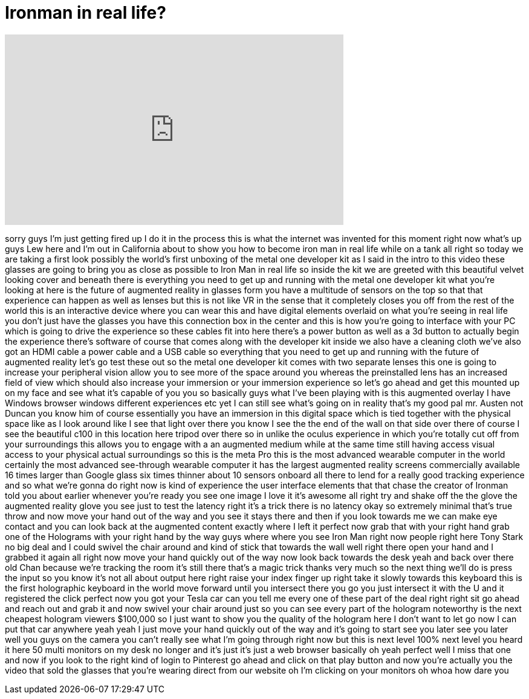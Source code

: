 = Ironman in real life?
:published_at: 2014-09-18
:hp-alt-title: Ironman in real life?
:hp-image: https://i.ytimg.com/vi/N0ASDIyIRk4/maxresdefault.jpg


++++
<iframe width="560" height="315" src="https://www.youtube.com/embed/N0ASDIyIRk4?rel=0" frameborder="0" allow="autoplay; encrypted-media" allowfullscreen></iframe>
++++

sorry guys I'm just getting fired up I
do it in the process this is what the
internet was invented for this moment
right now what's up guys Lew here and
I'm out in California about to show you
how to become iron man in real life
while on a tank all right so today we
are taking a first look possibly the
world's first unboxing of the metal one
developer kit as I said in the intro to
this video these glasses are going to
bring you as close as possible to Iron
Man in real life so inside the kit we
are greeted with this beautiful velvet
looking cover and beneath there is
everything you need to get up and
running with the metal one developer kit
what you're looking at here is the
future of augmented reality in glasses
form you have a multitude of sensors on
the top so that that experience can
happen as well as lenses but this is not
like VR in the sense that it completely
closes you off from the rest of the
world this is an interactive device
where you can wear this and have digital
elements overlaid on what you're seeing
in real life you don't just have the
glasses you have this connection box in
the center and this is how you're going
to interface with your PC which is going
to drive the experience so these cables
fit into here there's a power button as
well as a 3d button to actually begin
the experience there's software of
course that comes along with the
developer kit inside we also have a
cleaning cloth we've also got an HDMI
cable a power cable and a USB cable so
everything that you need to get up and
running with the future of augmented
reality let's go test these out so the
metal one developer kit comes with two
separate lenses this one is going to
increase your peripheral vision allow
you to see more of the space around you
whereas the preinstalled lens has an
increased field of view which should
also increase your immersion or your
immersion experience so let's go ahead
and get this mounted up on my face and
see what it's capable of
you
you
so basically guys what I've been playing
with is this augmented overlay I have
Windows browser windows different
experiences etc yet I can still see
what's going on in reality that's my
good pal mr. Austen not Duncan you know
him of course
essentially you have an immersion in
this digital space which is tied
together with the physical space like as
I look around like I see that light over
there you know I see the the end of the
wall on that side over there of course I
see the beautiful c100 in this location
here tripod over there so in unlike the
oculus experience in which you're
totally cut off from your surroundings
this allows you to engage with a an
augmented medium while at the same time
still having access visual access to
your physical actual surroundings so
this is the meta Pro this is the most
advanced wearable computer in the world
certainly the most advanced see-through
wearable computer it has the largest
augmented reality screens commercially
available 16 times larger than Google
glass six times thinner about 10 sensors
onboard all there to lend for a really
good tracking experience and so what
we're gonna do right now is kind of
experience the user interface elements
that that chase the creator of Ironman
told you about earlier whenever you're
ready you see one image I love it it's
awesome all right try and shake off the
the glove the augmented reality glove
you see just to test the latency right
it's a trick there is no latency okay so
extremely minimal that's true throw and
now move your hand out of the way and
you see it stays there and then if you
look towards me we can make eye contact
and you can look back at the augmented
content
exactly where I left it perfect now grab
that with your right hand grab one of
the Holograms with your right hand by
the way guys where where you see Iron
Man right now people right here Tony
Stark no big deal and I could swivel the
chair around and kind of stick that
towards the wall well right there open
your hand and I grabbed it again all
right now move your hand quickly out of
the way now look back towards the desk
yeah and back over there old Chan
because we're tracking the room it's
still there that's a magic trick thanks
very much so the next thing we'll do is
press the input so you know it's not all
about output here right raise your index
finger up right take it slowly towards
this keyboard this is the first
holographic keyboard in the world move
forward until you intersect there you go
you just intersect it with the U and it
registered the click perfect now you got
your Tesla car can you tell me every one
of these part of the deal right right
sit go ahead and reach out and grab it
and now swivel your chair around just so
you can see every part of the hologram
noteworthy is the next cheapest hologram
viewers $100,000 so I just want to show
you the quality of the hologram here I
don't want to let go now I can put that
car anywhere yeah yeah I just move your
hand quickly out of the way and it's
going to start see you later see you
later well you guys on the camera you
can't really see what I'm going through
right now but this is next level 100%
next level you heard it here 50 multi
monitors on my desk no longer and it's
just it's just a web browser basically
oh yeah perfect
well I miss that one and now if you look
to the right kind of login to Pinterest
go ahead and click on that play button
and now you're actually you
the video that sold the glasses that
you're wearing direct from our website
oh I'm clicking on your monitors oh whoa
how dare you